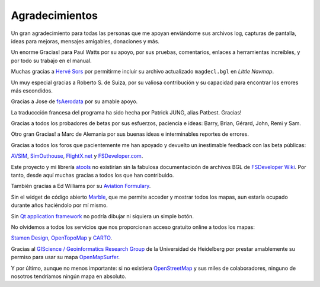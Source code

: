 .. _acknowledgments:

Agradecimientos
---------------

Un gran agradecimiento para todas las personas que me apoyan enviándome
sus archivos log, capturas de pantalla, ideas para mejoras, mensajes
amigables, donaciones y más.

Un enorme Gracias! para Paul Watts por su apoyo, por sus pruebas,
comentarios, enlaces a herramientas increíbles, y por todo su trabajo en
el manual.

Muchas gracias a `Hervé Sors <http://www.aero.sors.fr>`__ por permitirme
incluir su archivo actualizado ``magdecl.bgl`` en *Little Navmap*.

Un muy especial gracias a Roberto S. de Suiza, por su valiosa
contribución y su capacidad para encontrar los errores más escondidos.

Gracias a Jose de `fsAerodata <https://www.fsaerodata.com/>`__ por su
amable apoyo.

La traduccción francesa del programa ha sido hecha por Patrick JUNG,
alias Patbest. Gracias!

Gracias a todos los probadores de betas por sus esfuerzos, paciencia e
ideas: Barry, Brian, Gérard, John, Remi y Sam.

Otro gran Gracias! a Marc de Alemania por sus buenas ideas e
interminables reportes de errores.

Gracias a todos los foros que pacientemente me han apoyado y devuelto un
inestimable feedback con las beta públicas:

`AVSIM <https://www.avsim.com>`__,
`SimOuthouse <http://www.sim-outhouse.com>`__,
`FlightX.net <https://flightx.net/>`__ y
`FSDeveloper.com <https://www.fsdeveloper.com>`__.

Este proyecto y mi librería
`atools <https://github.com/albar965/atools>`__ no existirían sin la
fabulosa documentacioón de archivos BGL de `FSDeveloper
Wiki <https://www.fsdeveloper.com/wiki>`__. Por tanto, desde aquí muchas
gracias a todos los que han contribuido.

También gracias a Ed Williams por su `Aviation
Formulary <http://www.edwilliams.org/avform.htm>`__.

Sin el widget de código abierto `Marble <https://marble.kde.org>`__, que
me permite acceder y mostrar todos los mapas, aun estaría ocupado
durante años haciéndolo por mí mismo.

Sin `Qt application framework <https://www.qt.io>`__ no podría dibujar
ni siquiera un simple botón.

No olvidemos a todos los servicios que nos proporcionan acceso gratuito
online a todos los mapas:

`Stamen Design <http://maps.stamen.com>`__,
`OpenTopoMap <https://www.opentopomap.org>`__ y
`CARTO <https://carto.com/>`__.

Gracias al `GIScience / Geoinformatics Research
Group <https://www.geog.uni-heidelberg.de/gis/index_en.html>`__ de la
Universidad de Heidelberg por prestar amablemente su permiso para usar
su mapa `OpenMapSurfer <http://korona.geog.uni-heidelberg.de>`__.

Y por último, aunque no menos importante: si no existiera
`OpenStreetMap <https://www.openstreetmap.org>`__ y sus miles de
colaboradores, ninguno de nosotros tendríamos ningún mapa en absoluto.
